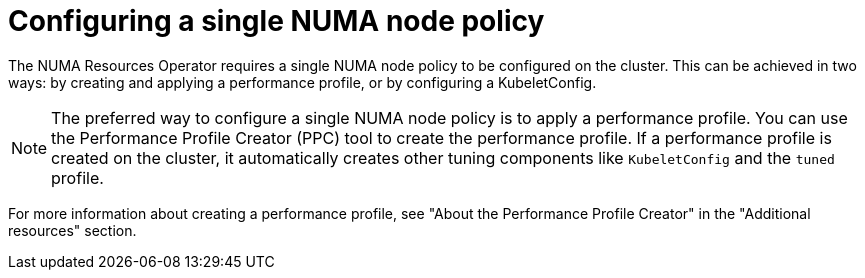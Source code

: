 // Module included in the following assemblies:
//
// *scalability_and_performance/cnf-numa-aware-scheduling.adoc

:_module-type: PROCEDURE
[id="cnf-configuring-single-numa-policy_{context}"]
= Configuring a single NUMA node policy

The NUMA Resources Operator requires a single NUMA node policy to be configured on the cluster. This can be achieved in two ways: by creating and applying a performance profile, or by configuring a KubeletConfig. 

[NOTE]
====
The preferred way to configure a single NUMA node policy is to apply a performance profile. You can use the Performance Profile Creator (PPC) tool to create the performance profile. If a performance profile is created on the cluster, it automatically creates other tuning components like `KubeletConfig` and the `tuned` profile.
====

For more information about creating a performance profile, see "About the Performance Profile Creator" in the "Additional resources" section.